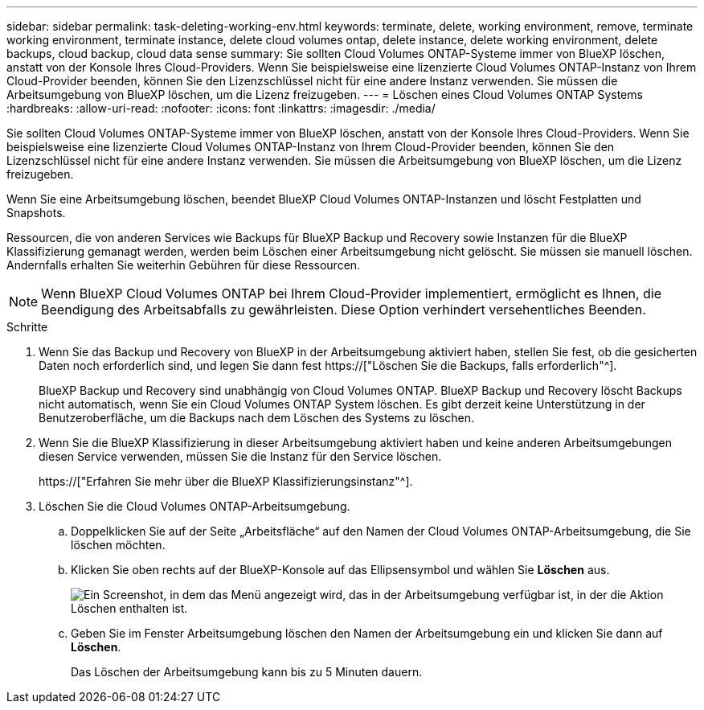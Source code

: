 ---
sidebar: sidebar 
permalink: task-deleting-working-env.html 
keywords: terminate, delete, working environment, remove, terminate working environment, terminate instance, delete cloud volumes ontap, delete instance, delete working environment, delete backups, cloud backup, cloud data sense 
summary: Sie sollten Cloud Volumes ONTAP-Systeme immer von BlueXP löschen, anstatt von der Konsole Ihres Cloud-Providers. Wenn Sie beispielsweise eine lizenzierte Cloud Volumes ONTAP-Instanz von Ihrem Cloud-Provider beenden, können Sie den Lizenzschlüssel nicht für eine andere Instanz verwenden. Sie müssen die Arbeitsumgebung von BlueXP löschen, um die Lizenz freizugeben. 
---
= Löschen eines Cloud Volumes ONTAP Systems
:hardbreaks:
:allow-uri-read: 
:nofooter: 
:icons: font
:linkattrs: 
:imagesdir: ./media/


[role="lead"]
Sie sollten Cloud Volumes ONTAP-Systeme immer von BlueXP löschen, anstatt von der Konsole Ihres Cloud-Providers. Wenn Sie beispielsweise eine lizenzierte Cloud Volumes ONTAP-Instanz von Ihrem Cloud-Provider beenden, können Sie den Lizenzschlüssel nicht für eine andere Instanz verwenden. Sie müssen die Arbeitsumgebung von BlueXP löschen, um die Lizenz freizugeben.

Wenn Sie eine Arbeitsumgebung löschen, beendet BlueXP Cloud Volumes ONTAP-Instanzen und löscht Festplatten und Snapshots.

Ressourcen, die von anderen Services wie Backups für BlueXP Backup und Recovery sowie Instanzen für die BlueXP Klassifizierung gemanagt werden, werden beim Löschen einer Arbeitsumgebung nicht gelöscht. Sie müssen sie manuell löschen. Andernfalls erhalten Sie weiterhin Gebühren für diese Ressourcen.


NOTE: Wenn BlueXP Cloud Volumes ONTAP bei Ihrem Cloud-Provider implementiert, ermöglicht es Ihnen, die Beendigung des Arbeitsabfalls zu gewährleisten. Diese Option verhindert versehentliches Beenden.

.Schritte
. Wenn Sie das Backup und Recovery von BlueXP in der Arbeitsumgebung aktiviert haben, stellen Sie fest, ob die gesicherten Daten noch erforderlich sind, und legen Sie dann fest https://["Löschen Sie die Backups, falls erforderlich"^].
+
BlueXP Backup und Recovery sind unabhängig von Cloud Volumes ONTAP. BlueXP Backup und Recovery löscht Backups nicht automatisch, wenn Sie ein Cloud Volumes ONTAP System löschen. Es gibt derzeit keine Unterstützung in der Benutzeroberfläche, um die Backups nach dem Löschen des Systems zu löschen.

. Wenn Sie die BlueXP Klassifizierung in dieser Arbeitsumgebung aktiviert haben und keine anderen Arbeitsumgebungen diesen Service verwenden, müssen Sie die Instanz für den Service löschen.
+
https://["Erfahren Sie mehr über die BlueXP Klassifizierungsinstanz"^].

. Löschen Sie die Cloud Volumes ONTAP-Arbeitsumgebung.
+
.. Doppelklicken Sie auf der Seite „Arbeitsfläche“ auf den Namen der Cloud Volumes ONTAP-Arbeitsumgebung, die Sie löschen möchten.
.. Klicken Sie oben rechts auf der BlueXP-Konsole auf das Ellipsensymbol und wählen Sie *Löschen* aus.
+
image:screenshot_settings_delete.png["Ein Screenshot, in dem das Menü angezeigt wird, das in der Arbeitsumgebung verfügbar ist, in der die Aktion Löschen enthalten ist."]

.. Geben Sie im Fenster Arbeitsumgebung löschen den Namen der Arbeitsumgebung ein und klicken Sie dann auf *Löschen*.
+
Das Löschen der Arbeitsumgebung kann bis zu 5 Minuten dauern.




